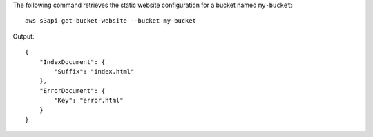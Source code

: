 The following command retrieves the static website configuration for a bucket named ``my-bucket``::

  aws s3api get-bucket-website --bucket my-bucket

Output::

  {
      "IndexDocument": {
          "Suffix": "index.html"
      },
      "ErrorDocument": {
          "Key": "error.html"
      }
  }
